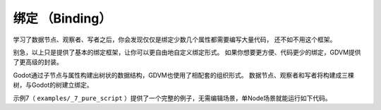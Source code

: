绑定 （Binding）
========================

学习了数据节点、观察者、写者之后，你会发现仅仅是绑定少数几个属性都需要编写大量代码，
还不如不用这个框架。

别急，以上只是提供了基本的绑定框架，让你可以更自由地自定义绑定形式。
如果你想要更方便、代码更少的绑定，GDVM提供了更高级的封装。

Godot通过子节点与属性构建出树状的数据结构，GDVM也使用了相配套的组织形式。
数据节点、观察者和写者将构建成三棵树，与Godot的树建立绑定。

示例7（ ``examples/_7_pure_script`` ）提供了一个完整的例子，无需编辑场景，单Node场景就能运行如下代码。

.. code:: gd
	extends Node

	const Utils = Gdvm.Utils
	const DataTree = Gdvm.DataTree
	const ObserverPackTree = Gdvm.ObserverPackTree
	const WriterPackTree = Gdvm.WriterPackTree

	const DataNode = Gdvm.DataNode
	const DataNodeInt = Gdvm.DataNodeInt

	class ObjWithInt:
		signal changed
		var data: int:
			set(value):
				if value != data:
					# 防死循环设计
					data = value
					changed.emit()

	func _ready() -> void:
		var obj := ObjWithInt.new()
		var data_tree := DataTree.new(0)
		var observer := ObserverPackTree.new({
			"base": obj,
			"options": ObserverPackTree.opts({
				"path": ":data",
				"changed": func(source: Object, _property_path: NodePath) -> Signal:
					return (source as ObjWithInt).changed
					})
		})
		data_tree.observe(observer)
		var root := data_tree.get_root() as DataNodeInt
		var _writer := WriterPackTree.new(root, {
			"base": obj,
			"options": WriterPackTree.opts({
				"path": ":data"
				})
		})
		prints("Initial data node value:", root.value()) # 0
		prints("Initial target value:", obj.data) # 0
		root.render(1)
		prints("Root rendered node value:", root.value()) # 1
		prints("Root rendered target value:", obj.data) # 1
		obj.data = 2
		prints("Target changed node value:", root.value()) # 2
		prints("Target changed target value:", obj.data) # 2